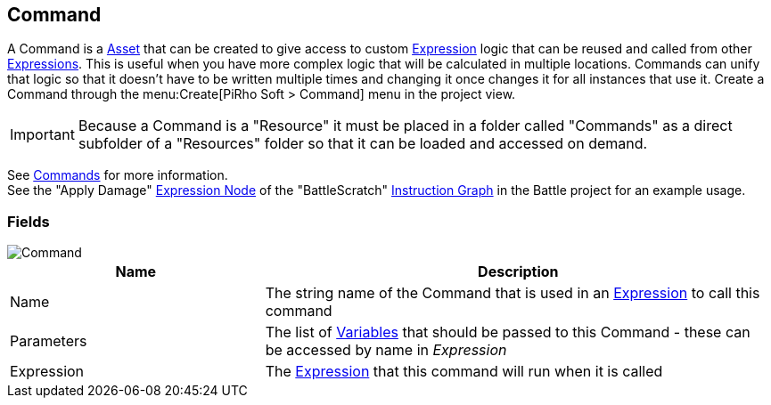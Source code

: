 [#manual/command]

## Command

A Command is a https://docs.unity3d.com/ScriptReference/ScriptableObject.html[Asset^] that can be created to give access to custom <<reference/expression.html,Expression>> logic that can be reused and called from other <<reference/expression.html,Expressions>>. This is useful when you have more complex logic that will be calculated in multiple locations. Commands can unify that logic so that it doesn't have to be written multiple times and changing it once changes it for all instances that use it. Create a Command through the menu:Create[PiRho Soft > Command] menu in the project view.

IMPORTANT: Because a Command is a "Resource" it must be placed in a folder called "Commands" as a direct subfolder of a "Resources" folder so that it can be loaded and accessed on demand.

See <<topics/variables-6.html,Commands>> for more information. +
See the "Apply Damage" <<manual/expression-node.html,Expression Node>> of the "BattleScratch" <<manual/instruction-graph.html,Instruction Graph>> in the Battle project for an example usage.

### Fields

image::command.png[Command]

[cols="1,2"]
|===
| Name	| Description

| Name	| The string name of the Command that is used in an <<reference/expression.html,Expression>> to call this command
| Parameters	| The list of <<reference/variable.html,Variables>> that should be passed to this Command - these can be accessed by name in _Expression_
| Expression	| The <<reference/expression.html,Expression>> that this command will run when it is called
|===

ifdef::backend-multipage_html5[]
<<reference/command.html,Reference>>
endif::[]